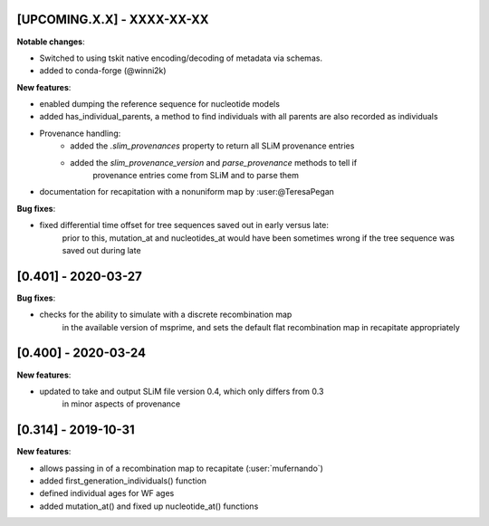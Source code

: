 ***************************
[UPCOMING.X.X] - XXXX-XX-XX
***************************

**Notable changes**:

- Switched to using tskit native encoding/decoding of metadata via schemas.
- added to conda-forge (@winni2k)

**New features**:

- enabled dumping the reference sequence for nucleotide models
- added has_individual_parents, a method to find individuals with all parents
  are also recorded as individuals
- Provenance handling:
   * added the `.slim_provenances` property to return all SLiM provenance entries
   * added the `slim_provenance_version` and `parse_provenance` methods to tell if
      provenance entries come from SLiM and to parse them
- documentation for recapitation with a nonuniform map by :user:@TeresaPegan

**Bug fixes**:

- fixed differential time offset for tree sequences saved out in early versus late:
   prior to this, mutation_at and nucleotides_at would have been sometimes wrong if the tree sequence
   was saved out during late

********************
[0.401] - 2020-03-27
********************

**Bug fixes**:

- checks for the ability to simulate with a discrete recombination map
   in the available version of msprime, and sets the default flat
   recombination map in recapitate appropriately

********************
[0.400] - 2020-03-24
********************

**New features**:

- updated to take and output SLiM file version 0.4, which only differs from 0.3
   in minor aspects of provenance

********************
[0.314] - 2019-10-31
********************

**New features**:

- allows passing in of a recombination map to recapitate (:user:`mufernando`)
- added first_generation_individuals() function
- defined individual ages for WF ages
- added mutation_at() and fixed up nucleotide_at() functions

